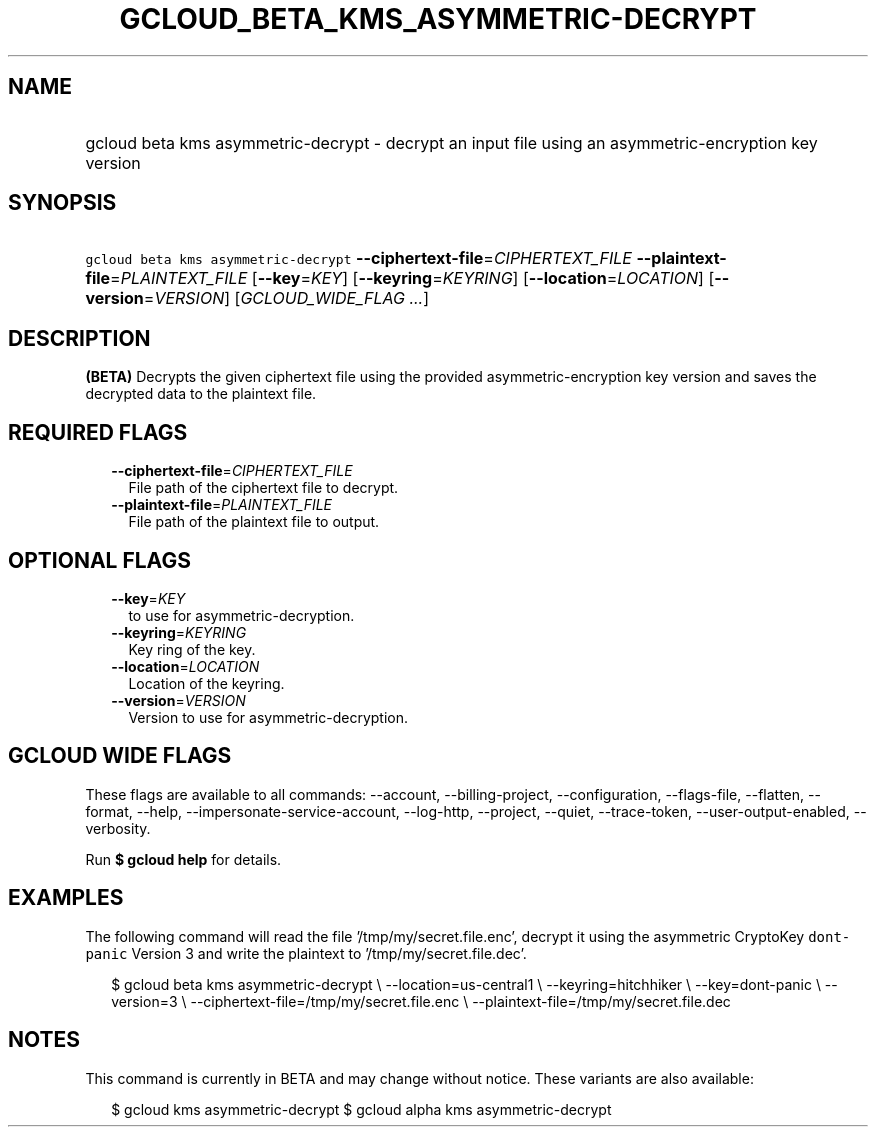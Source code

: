 
.TH "GCLOUD_BETA_KMS_ASYMMETRIC\-DECRYPT" 1



.SH "NAME"
.HP
gcloud beta kms asymmetric\-decrypt \- decrypt an input file using an asymmetric\-encryption key version



.SH "SYNOPSIS"
.HP
\f5gcloud beta kms asymmetric\-decrypt\fR \fB\-\-ciphertext\-file\fR=\fICIPHERTEXT_FILE\fR \fB\-\-plaintext\-file\fR=\fIPLAINTEXT_FILE\fR [\fB\-\-key\fR=\fIKEY\fR] [\fB\-\-keyring\fR=\fIKEYRING\fR] [\fB\-\-location\fR=\fILOCATION\fR] [\fB\-\-version\fR=\fIVERSION\fR] [\fIGCLOUD_WIDE_FLAG\ ...\fR]



.SH "DESCRIPTION"

\fB(BETA)\fR Decrypts the given ciphertext file using the provided
asymmetric\-encryption key version and saves the decrypted data to the plaintext
file.



.SH "REQUIRED FLAGS"

.RS 2m
.TP 2m
\fB\-\-ciphertext\-file\fR=\fICIPHERTEXT_FILE\fR
File path of the ciphertext file to decrypt.

.TP 2m
\fB\-\-plaintext\-file\fR=\fIPLAINTEXT_FILE\fR
File path of the plaintext file to output.


.RE
.sp

.SH "OPTIONAL FLAGS"

.RS 2m
.TP 2m
\fB\-\-key\fR=\fIKEY\fR
to use for asymmetric\-decryption.

.TP 2m
\fB\-\-keyring\fR=\fIKEYRING\fR
Key ring of the key.

.TP 2m
\fB\-\-location\fR=\fILOCATION\fR
Location of the keyring.

.TP 2m
\fB\-\-version\fR=\fIVERSION\fR
Version to use for asymmetric\-decryption.


.RE
.sp

.SH "GCLOUD WIDE FLAGS"

These flags are available to all commands: \-\-account, \-\-billing\-project,
\-\-configuration, \-\-flags\-file, \-\-flatten, \-\-format, \-\-help,
\-\-impersonate\-service\-account, \-\-log\-http, \-\-project, \-\-quiet,
\-\-trace\-token, \-\-user\-output\-enabled, \-\-verbosity.

Run \fB$ gcloud help\fR for details.



.SH "EXAMPLES"

The following command will read the file '/tmp/my/secret.file.enc', decrypt it
using the asymmetric CryptoKey \f5dont\-panic\fR Version 3 and write the
plaintext to '/tmp/my/secret.file.dec'.

.RS 2m
$ gcloud beta kms asymmetric\-decrypt \e
\-\-location=us\-central1 \e
\-\-keyring=hitchhiker \e
\-\-key=dont\-panic \e
\-\-version=3 \e
\-\-ciphertext\-file=/tmp/my/secret.file.enc \e
\-\-plaintext\-file=/tmp/my/secret.file.dec
.RE



.SH "NOTES"

This command is currently in BETA and may change without notice. These variants
are also available:

.RS 2m
$ gcloud kms asymmetric\-decrypt
$ gcloud alpha kms asymmetric\-decrypt
.RE

